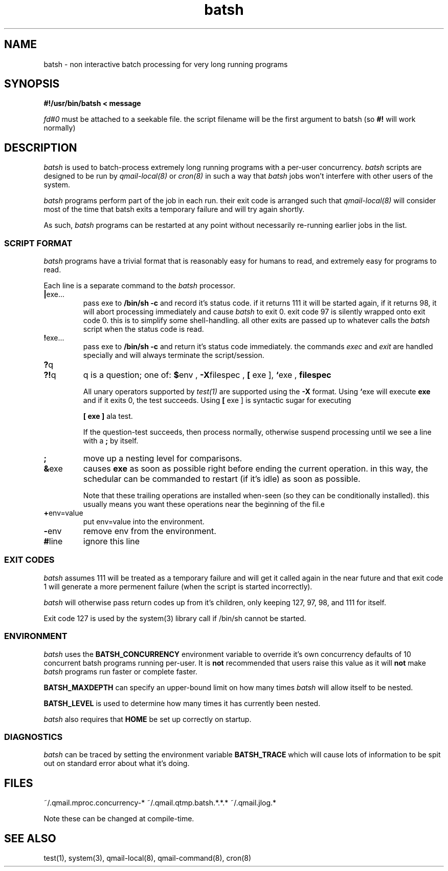 .TH batsh 1V v3.0 "Internet Connection, Inc." "Virtual Hosting Manual"
.SH NAME
batsh \- non interactive batch processing for very long running programs
.SH SYNOPSIS
.B #!/usr/bin/batsh < message

.I fd#0
must be attached to a seekable file. the script filename will be the first
argument to batsh (so
.B #!
will work normally)
.SH DESCRIPTION
.I batsh
is used to batch-process extremely long running programs with a per-user
concurrency.
.I batsh
scripts are designed to be run by
.I qmail-local(8)
or
.I cron(8)
in such a way that
.I batsh
jobs won't interfere with other users of the system.

.I batsh
programs perform part of the job in each run. their exit code is arranged
such that
.I qmail-local(8)
will consider most of the time that batsh exits a temporary failure and will
try again shortly.

As such,
.I batsh
programs can be restarted at any point without necessarily re-running earlier
jobs in the list.
.SS SCRIPT FORMAT
.I batsh
programs have a trivial format that is reasonably easy for humans to read, and
extremely easy for programs to read.

Each line is a separate command to the
.I batsh
processor.
.TP
.BR | exe...
pass exe to
.B /bin/sh\ -c
and record it's status code. if it returns 111 it will be started again, if
it returns 98, it will abort processing immediately and cause
.I batsh
to exit 0. exit code 97 is silently wrapped onto exit code 0. this is to
simplify some shell-handling. all other exits are passed up to whatever calls the
.I batsh
script when the status code is read.
.TP
.BR ! exe...
pass exe to
.B /bin/sh\ -c
and return it's status code immediately. the commands
.I exec
and
.I exit
are handled specially and will always terminate the script/session.
.TP
.BR ? q
.TP
.BR ?! q
q is a question; one of:
.BR $ env
,
.BR -X filespec
,
.B [
exe ],
.BR ` exe
,
.BR filespec

All unary operators supported by
.I test(1)
are supported using the
.BR -X
format. Using
.BR ` exe
will execute
.B exe
and if it exits 0, the test succeeds. Using
.B [
exe ] is syntactic sugar for executing

.B [ exe ]
ala test.

If the question-test succeeds, then process normally, otherwise suspend
processing until we see a line with a
.B ;
by itself.
.TP
.BR ;
move up a nesting level for comparisons.
.TP
.BR & exe
causes
.B exe
as soon as possible right before ending the current operation. in this way,
the schedular can be commanded to restart (if it's idle) as soon as possible.

Note that these trailing operations are installed when-seen (so they can be
conditionally installed). this usually means you want these operations near
the beginning of the fil.e
.TP
.BR + env=value
put env=value into the environment.
.TP
.BR - env
remove env from the environment.
.TP
.BR # line
ignore this line
.SS EXIT CODES
.I batsh
assumes 111 will be treated as a temporary failure and will get it called
again in the near future and that exit code 1 will generate a more permenent
failure (when the script is started incorrectly).

.I batsh
will otherwise pass return codes up from it's children, only keeping 127,
97, 98, and 111 for itself.

Exit code 127 is used by the
system(3)
library call if /bin/sh cannot be started.

.SS ENVIRONMENT
.I batsh
uses the
.B BATSH_CONCURRENCY
environment variable to override it's own concurrency defaults of 10
concurrent batsh programs running per-user. It is
.B not
recommended that users raise this value as it will
.B not
make
.I batsh
programs run faster or complete faster.

.B BATSH_MAXDEPTH
can specify an upper-bound limit on how many times
.I batsh
will allow itself to be nested.

.B BATSH_LEVEL
is used to determine how many times it has currently been nested.

.I batsh
also requires that
.B HOME
be set up correctly on startup.


.SS DIAGNOSTICS
.I batsh
can be traced by setting the environment variable
.B BATSH_TRACE
which will cause lots of information to be spit out on standard error
about what it's doing.

.SH FILES
~/.qmail.mproc.concurrency-*
~/.qmail.qtmp.batsh.*.*.*
~/.qmail.jlog.*

Note these can be changed at compile-time.

.SH SEE ALSO
test(1), system(3), qmail-local(8), qmail-command(8), cron(8)
